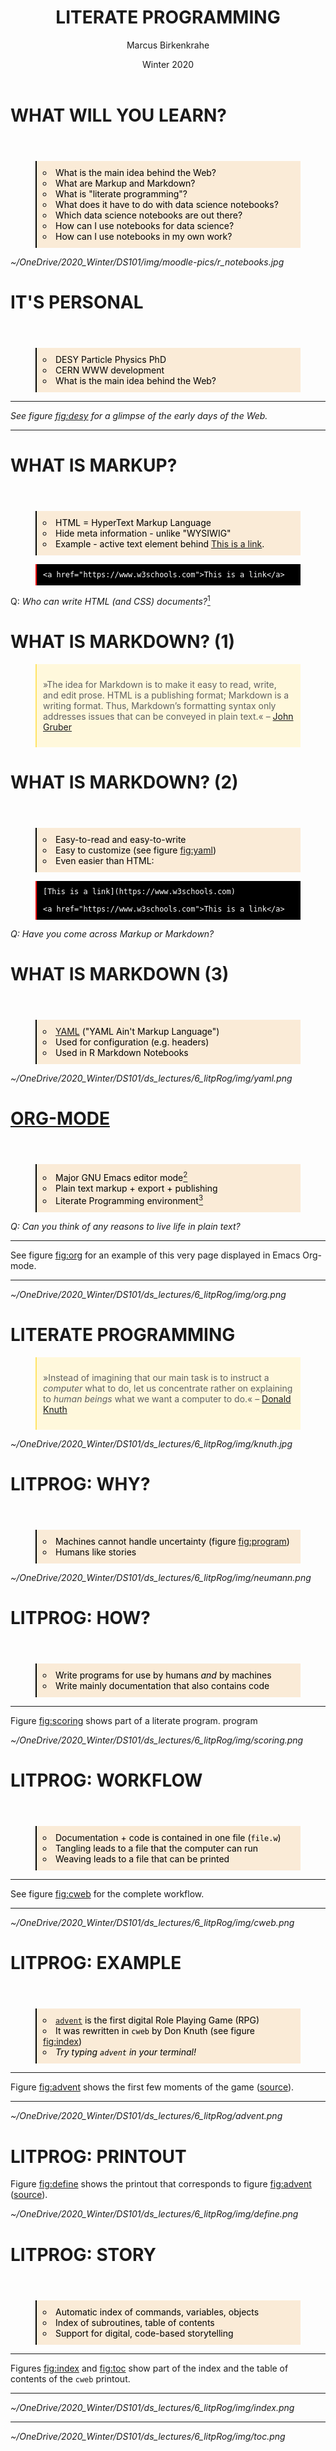 #+TITLE: LITERATE PROGRAMMING
#+AUTHOR: Marcus Birkenkrahe
#+DATE: Winter 2020
#+EMAIL: birkenkrahe@hwr-berlin.de
#+STARTUP: folded
# #+OPTIONS: toc:nil
#+INFOJS_OPT: :view:info
#+BEGIN_EXPORT html
<style>
blockquote {
    margin-bottom: 10px;
    padding: 10px;
    background-color: #FFF8DC;
    border-left: 2px solid #ffeb8e;
    border-left-color: rgb(255, 228, 102);
    display: block;
    margin-block-start: 1em;
    margin-block-end: 1em;
    margin-inline-start: 40px;
    margin-inline-end: 40px;
}
pre {
    margin-bottom: 10px;
    padding: 10px;
    background-color: black;
    color: white;
    border-left: 2px solid #ffeb8e;
    border-left-color: red;
    display: block;
    margin-block-start: 1em;
    margin-block-end: 1em;
    margin-inline-start: 40px;
    margin-inline-end: 40px;
}
img {
  border: 1px solid #2F4F4F;
}
ul {
    margin-bottom: 10px;
    padding: 10px;
    background-color: #FAEBD7;
    color: black;
    border-left: 2px solid #ffeb8e;
    border-left-color: black;
    display: block;
    margin-block-start: 4em;
    margin-block-end: 1em;
    margin-inline-start: 40px;
    margin-inline-end: 40px;
    list-style-type: circle ;
    list-style-position: inside;
}
 </style>
#+END_EXPORT
# * AGENDA
#   * [X] SIMULTANEOUS SIP: GET YOUR DRINK(s) READY!
#   * [X] DataCamp assignment: visualization (23 Dec)
#   * [X] [[https://kahoot.it/challenge/01649284?challenge-id=32bfe8b2-c872-4689-82a0-cfbbfd74c311_1607535238476][Kahoot! Revision "Introduction to R"]]
#   * [X] Process Mining demo (Celonis) 6 Jan 7 PM
#   * [X] "Computation Notebooks" => productivity
#     - Poll / Check-in "What makes you productive?"
#     - To Do/check lists - Trello (task manager)
#     - Flashcards = learning device
#     - Producere = combine things to create...
#     - Integrate to dos and email (reminders)
#     - 80/20 rule (Pareto principle) / prioritization
#     - Time management (Pomodoro technique)
#     - Mindfulness exercise (focus)
#     - Note taking (Google, OneNote,...)
* WHAT WILL YOU LEARN?

  * What is the main idea behind the Web?
  * What are Markup and Markdown?
  * What is "literate programming"?
  * What does it have to do with data science notebooks?
  * Which data science notebooks are out there?
  * How can I use notebooks for data science?
  * How can I use notebooks in my own work?

  #+CAPTION: Photo: Peggy Bacon in mid-air backflip, Sydney 1937. Source: [[https://flic.kr/p/5FytjL][State Lib. NSW@flickr]] 
  #+ATTR_HTML: :width 500px
  #+ATTR_ORG: :width 500px
  #+ATTR_LATEX: :width 500px
  [[~/OneDrive/2020_Winter/DS101/img/moodle-pics/r_notebooks.jpg]]
* IT'S PERSONAL

  * DESY Particle Physics PhD
  * CERN WWW development
  * What is the main idea behind the Web?
  -----
    /See figure [[fig:desy]] for a glimpse of the early days of the Web./
  -----
  #+CAPTION: Virtual Library page for Literate Programming @DESY, 1994 (Source: Wayback Machine)
  #+NAME: fig:desy
  #+ATTR_ORG: :width 500px
  #+ATTR_HTML: :width 500px
  #+ATTR_LATEX: :width 500px
  [[./img/desy.png]]
* WHAT IS MARKUP?
  * HTML = HyperText Markup Language
  * Hide meta information - unlike "WYSIWIG"
  * Example - active text element behind [[https://www.w3schools.com][This is a link]].
  #+begin_example
  <a href="https://www.w3schools.com">This is a link</a>
  #+end_example
  Q: /Who can write HTML (and CSS) documents?/[fn:4] 
* WHAT IS MARKDOWN? (1)
  #+begin_quote
  »The idea for Markdown is to make it easy to read, write, and edit
  prose. HTML is a publishing format; Markdown is a writing
  format. Thus, Markdown’s formatting syntax only addresses issues
  that can be conveyed in plain text.« -- [[gruber][John Gruber]]
  #+end_quote
* WHAT IS MARKDOWN? (2)
  * Easy-to-read and easy-to-write
  * Easy to customize (see figure [[fig:yaml]])
  * Even easier than HTML:
  #+begin_example
  [This is a link](https://www.w3schools.com)

  <a href="https://www.w3schools.com">This is a link</a>
  #+end_example
  /Q: Have you come across Markup or Markdown?/
* WHAT IS MARKDOWN (3)  
  * [[https://en.wikipedia.org/wiki/YAML][YAML]] ("YAML Ain't Markup Language")
  * Used for configuration (e.g. headers)
  * Used in R Markdown Notebooks
  #+CAPTION: YAML header in R Markdown file (left) and rendering (right) (Source: [[smith][Smith 2020]])
  #+NAME: fig:yaml
  #+ATTR_ORG: :width 500px
  #+ATTR_HTML: :width 500px
  [[~/OneDrive/2020_Winter/DS101/ds_lectures/6_litpRog/img/yaml.png]]
* [[https://orgmode.org/][ORG-MODE]]
  * Major GNU Emacs editor mode[fn:2]
  * Plain text markup + export + publishing
  * Literate Programming environment[fn:5]

  /Q: Can you think of any reasons to live life in plain text?/
  -----
  See figure [[fig:org]] for an example of this very page displayed in
  Emacs Org-mode.
  -----
  #+CAPTION: GNU Emacs Org-mode Markup example
  #+NAME: fig:org
  #+ATTR_ORG: :width 500px
  #+ATTR_HTML: :width 500px
  #+ATTR_LATEX: :width 500px
  [[~/OneDrive/2020_Winter/DS101/ds_lectures/6_litpRog/img/org.png]]
* LITERATE PROGRAMMING
  #+begin_quote
  »Instead of imagining that our main task is to instruct a /computer/
  what to do, let us concentrate rather on explaining to /human beings/
  what we want a computer to do.« -- [[knuth][Donald Knuth]]
  #+end_quote
  #+CAPTION: Donald M. Knutz, 1958, working on an IBM 650 computer ([[https://catonmat.net/donald-knuths-first-computer][Source]]).
  #+NAME: fig:knuth
  #+ATTR_HTML: :width 600px
  #+ATTR_LATEX: :width 500px
  [[~/OneDrive/2020_Winter/DS101/ds_lectures/6_litpRog/img/knuth.jpg]]
* LITPROG: WHY?
  * Machines cannot handle uncertainty (figure [[fig:program]])
  * Humans like stories
  #+CAPTION: Von Neumann's First Computer Program ([[knuth][Knuth, 1970]])
  #+NAME: fig:program
  #+ATTR_HTML: :width 600px
  #+ATTR_LATEX: :width 500px
  [[~/OneDrive/2020_Winter/DS101/ds_lectures/6_litpRog/img/neumann.png]]
* LITPROG: HOW?
  * Write programs for use by humans /and/ by machines
  * Write mainly documentation that also contains code
  -----
  Figure [[fig:scoring]] shows part of a literate program.
  program
  #+CAPTION: Another screenshot of Knuth's ~cweb~ version of ~advent~.
  #+NAME: fig:scoring
  #+ATTR_HTML: :width 500px
  #+ATTR_LATEX:  :width 500px
  [[~/OneDrive/2020_Winter/DS101/ds_lectures/6_litpRog/img/scoring.png]]
* LITPROG: WORKFLOW
  * Documentation + code is contained in one file (~file.w~)
  * Tangling leads to a file that the computer can run
  * Weaving leads to a file that can be printed 
  -----
  See figure [[fig:cweb]] for the complete workflow.
  -----
  #+CAPTION: Literate programming process chain ([[cweb][Knuth/Levy, 2002]]).
  #+NAME: fig:cweb
  #+ATTR_HTML: :width 500px
  #+ATTR_LATEX: :width 500px
  [[~/OneDrive/2020_Winter/DS101/ds_lectures/6_litpRog/img/cweb.png]]
* LITPROG: EXAMPLE
  * [[https://en.wikipedia.org/wiki/Colossal_Cave_Adventure][~advent~]] is the first digital Role Playing Game (RPG)
  * It was rewritten in ~cweb~ by Don Knuth (see figure [[fig:index]])
  * /Try typing ~advent~ in your terminal!/
  -----
  Figure [[fig:advent]] shows the first few moments of the game ([[http://literateprogramming.com/adventure.pdf][source]]).
  -----
  #+CAPTION: Adventure game in Linux - see ~advent(6)~
  #+NAME: fig:advent
  #+ATTR_HTML: :width 500px
  #+ATTR_LATEX:  :width 500px
  [[~/OneDrive/2020_Winter/DS101/ds_lectures/6_litpRog/advent.png]]
* LITPROG: PRINTOUT
  Figure [[fig:define]] shows the printout that corresponds to figure
  [[fig:advent]] ([[http://literateprogramming.com/adventure.pdf][source]]).
  #+CAPTION: Screenshot of Knuth's ~cweb~ version of ~advent~.
  #+NAME: fig:define
  #+ATTR_HTML: :width 500px
  #+ATTR_LATEX:  :width 500px
  [[~/OneDrive/2020_Winter/DS101/ds_lectures/6_litpRog/img/define.png]]
* LITPROG: STORY
  * Automatic index of commands, variables, objects
  * Index of subroutines, table of contents
  * Support for digital, code-based storytelling
  -----
  Figures [[fig:index]] and [[fig:toc]] show part of the index and the table
  of contents of the ~cweb~ printout. 
  -----
  #+CAPTION: Index for the "Adventure" game by (Crowther, 1975), [[advent][Knuth (1998)]].
  #+NAME: fig:index
  #+ATTR_HTML: :width 600px
  #+ATTR_LATEX:  :width 600px
  [[~/OneDrive/2020_Winter/DS101/ds_lectures/6_litpRog/img/index.png]]
  -----
  #+CAPTION: Table of Contents for the "Adventure" game (Crowther, 1975), [[advent][Knuth (1998)]].
  #+NAME: fig:toc
  #+ATTR_HTML: :width 600px
  #+ATTR_LATEX:  :width 600px
  [[~/OneDrive/2020_Winter/DS101/ds_lectures/6_litpRog/img/toc.png]]

* LITPROG PROS AND CONS
  | *LITPROG PROS*            | *LITPROG *CONS*                  |
  |-------------------------+-------------------------------|
  | Storytelling supported  | Requires thought              |
  |-------------------------+-------------------------------|
  | Prettyprinting w/$\TeX$ | $\TeX$ difficult to learn     |
  |-------------------------+-------------------------------|
  | Automatic index/TOC     | Requires (different) training |
  |-------------------------+-------------------------------|
  | Free Software           | Standardisation difficult     |
  |-------------------------+-------------------------------|
* THE CASE FOR LITPROG
  * Code and documentation in separate files and rarely synchronized,
  * Variable names that are mnemonics and acronyms, not words,
  * Documentation that is seldom created by the programmer, and
  * Documentation that has a lower priority than the program.
  See also: [[childs2010][Childs, 2010]]:
  #+begin_quote
  »It is commonly accepted in software engineering circles that one of
  the greatest needs in computing is the reduction of the cost of
  maintenance of codes.  Maintenance programmers spend at least half of
  their time trying to understand what code does and maintenance is
  accepted to be 60% to 80% of a code’s cost.«
  #+end_quote
* MODERN APPLICATION EXAMPLES
  * [[http://www.extremeprogramming.org/][Extreme Programming]] (XP)
  * [[http://agilemodeling.com/][Agile Modeling]] (AM)
  * Interactive programming (see figure [[fig:ipython]])
  -----
  Figure [[fig:ipython]] shows a computational [[http://ipython.org/][IPython]] notebook
  from 2005. IPython is the precursor of Jupyter notebooks.
  -----
  #+CAPTION: IPython notebook. By Shishirdasika, [[https://creativecommons.org/licenses/by-sa/3.0][CC BY-SA 3.0]], via Wikimedia Commons
  #+NAME: fig:ipython
  #+ATTR_HTML: :width 600px
  #+ATTR_LATEX:  :width 600px
  [[~/OneDrive/2020_Winter/DS101/ds_lectures/6_litpRog/img/ipython.png]]
  
  # -----
  # Figure [[fig:xkcd]] illustrates the pitfalls of /communication/ 
  # ([[https://xkcd.com/1028/][Source: xkcd.com]]).

  # #+CAPTION: Scrum values (Source: scrum.org)
  # #+NAME: fig:xkcd
  # #+ATTR_HTML: :width 600px
  # #+ATTR_LATEX:  :width 600px
  # [[~/OneDrive/2020_Winter/DS101/ds_lectures/6_litpRog/img/xkcd.png]]
  
* AGILE METHODOLOGIES
  * Ways to develop and document anything
  * Better suited for /complex/ projects and /culturally/ diverse teams
  * Core value: optimize customer /communication/
  -----  
  Figure [[fig:scrum]]: [[https://www.scrum.org/resources/what-is-scrum/][Scrum]] is the best known agile methodology.
  -----
  #+CAPTION: Scrum values (Source: scrum.org)
  #+NAME: fig:scrum
  #+ATTR_HTML: :width 600px
  #+ATTR_LATEX:  :width 600px
  [[~/OneDrive/2020_Winter/DS101/ds_lectures/6_litpRog/img/scrum.png]]
* NOTEBOOK EXAMPLES
  * [[https://monty.shinyapps.io/subsetting/#section-introduction][Subsetting quiz as shiny app with ~learnr~ package]]
  * [[https://web.archive.org/web/20161002004240/http://www.desy.de/user/projects/LitProg/Course.html][GNA Internet Course on Literate Programming (1994)]]
  * [[https://docs.deepnote.com/deepnote-crash-course-videos][SQL cells in Deepnote (demo, 1 min)]]
  * [[https://www.kaggle.com/uciml/pima-indians-diabetes-database][Kaggle notebook from Pima Indians database]]
  * [[https://count.co/n/S9PSxqZBPM9][Count cloud notebook]]
  * [[https://projects.datacamp.com/projects/41][Introduction to DataCamp projects (with R)]]
  * [[https://rmarkdown.rstudio.com/gallery.html][R Markdown Outputs Gallery]]
* NOTEBOOK TUTORIALS
  * Tutorial: [[https://www.datacamp.com/community/blog/jupyter-notebook-r][Jupyter and R Markdown: Notebooks with R]] (2016)
  * Book: [[https://bookdown.org/yihui/rmarkdown/notebook.html][R notebook (bookdown)]]
  * Article: [[https://medium.com/swlh/r-notebook-for-dummies-save-and-share-results-easily-51d343a4882][R notebooks for dummies]] (2020)
  * Course: [[https://learn.datacamp.com/courses/reporting-with-rmarkdown][Reporting with R Markdown]] (2020)
  * Course: [[https://rmarkdown.rstudio.com/index.html][R Markdown from RStudio]]
* ORG-MODE AGAIN
  * Notebooks work with R, SQL, Python,...anything
  * [[https://sqlite.org/about.html][SQLite]] example (SQLite = SQL for IoT)
  * Present, too, if you like
  * R notebook example (print+plot)
  -----  
  Figure [[fig:sqlite]] shows an SQLite notebook example
  -----
  #+CAPTION: SQLite notebook example (Emacs/Org-mode)
  #+NAME: fig:sqlite
  #+ATTR_HTML: :width 600px
  #+ATTR_LATEX:  :width 600px
  [[~/OneDrive/2020_Winter/DS101/ds_lectures/6_litpRog/img/sqlite.png]]

* NOTEBOOK DEMO (RSTUDIO CLOUD)
  * EDA using the [[http://heather.cs.ucdavis.edu/FasteR/data/Pima.csv][~Pima~ Indian data set]] (via Matloff)
  * Head over to [[https://rstudio.cloud/project/2030701][this RStudio cloud notebook]] to start
  * Compare your results with [[https://moodle.hwr-berlin.de/mod/resource/view.php?id=911275][this solution (PDF)]]
-----
Figure [[fig:demo]] shows a screenshot from the RStudio cloud workspace
where we will practice R notebook creation and execution.
-----
  #+CAPTION: RStudio cloud workspace with R notebook demo.
  #+NAME: fig:demo
  #+ATTR_HTML: :width 600px
  #+ATTR_LATEX:  :width 600px
  [[~/OneDrive/2020_Winter/DS101/ds_lectures/6_litpRog/img/demo.png]]
* NOTEBOOK APPLICATIONS FOR YOU
  * Emacs + ESS + Org-mode (Tutorial)
  * RStudio notebooks
  * Write your next paper or thesis as a "literate program"[fn:3]
* REFERENCES
  (1) <<knuth>> Donald E. Knuth, "Von Neumann's First Computer
  Program". Computing Surveys, 2(4), 1970.

  (2) <<gruber>> John Gruber, "Markdown:
  Syntax". Blog. [[https://daringfireball.net/projects/markdown/syntax#block][daringfireball.net]]

  (3) <<cweb>> Donald E. Knuth and Silvio Levy, "The ~CWEB~ System of
  Structured Documentation", 2002. Manual. [[http://www.literateprogramming.com/cweb.pdf][literateprogramming.com]]

  (4) <<advent>> [[http://www.literateprogramming.com/adventure.pdf][Don Woods and Don Knuth, 1998.]]

  (5) <<childs>> Bart Childs, "Literate Programming, Why?"
  (n.d.). [[http://www.literateprogramming.com/bchilds1.pdf][literateprogramming.com]]

  (6) <<childs2010>> Bart Childs, "Thirty years of literate
  programming and more?". [[https://www.tug.org/TUGboat/tb31-2/tb98childs.pdf][TUGboat, Volume 31(2), 2010:183-188]].

  (7) <<smith>> Zachary M. Smith, "R Markdown Crash Course",
  2020-03-02. [[https://zsmith27.github.io/rmarkdown_crash-course/index.html][github.com]]
* Footnotes

[fn:5]See also: [[https://orgmode.org/resources/img/features/tables.gif][Org-mode spreadsheets (Gif)]] 

[fn:4]For a live view, right click & pick "View page source" in your
browser.

[fn:3] Remember: litprog means "documentation first" - this is
data-driven storytelling from the story rather than from the data
end - much easier and much more likely to result in a good story!

[fn:2] A major mode in Emacs is an editing environment that is
customized for a particular purpose - e.g. coding in a specific
language like R, or writing notes, like Org-mode, or presenting, like
Org-present. Most editors don't have this possibility. For GNU Emacs,
all modes are easily extensible, that is users can create their own
customizations and contribute them to the editor - just like packages
in R.

[fn:1] ~Perl~ is a wonderful programming language specialized on
processing text. It is, by the way, a great extension to knowing R and
SQL, and arguably even easier to learn than Python.
